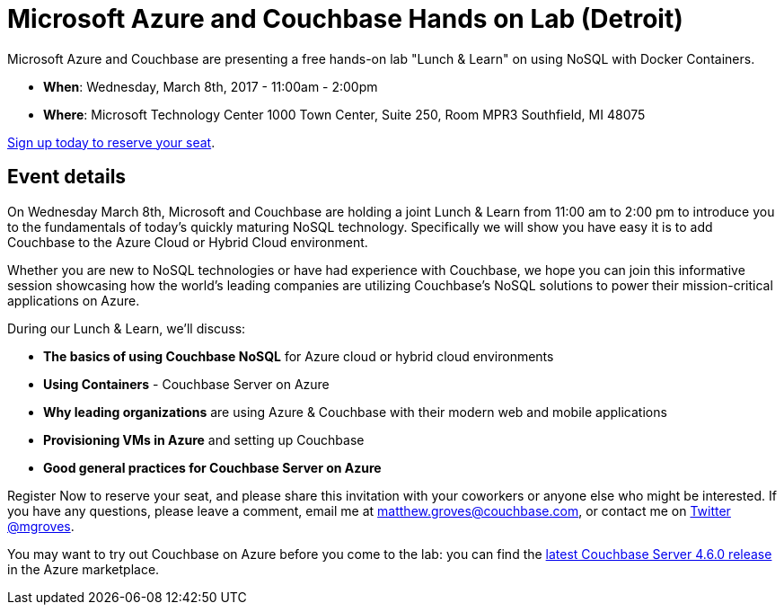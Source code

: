 = Microsoft Azure and Couchbase Hands on Lab (Detroit)

Microsoft Azure and Couchbase are presenting a free hands-on lab "Lunch & Learn" on using NoSQL with Docker Containers.

* *When*: Wednesday, March 8th, 2017 - 11:00am - 2:00pm
* *Where*: Microsoft Technology Center
1000 Town Center, Suite 250, Room MPR3
Southfield, MI 48075

link:https://www.eventbrite.com/e/microsoft-azure-and-couchbase-lunchlearn-couchbase-and-docker-in-the-cloud-tickets-32075725358[Sign up today to reserve your seat].

== Event details

On Wednesday March 8th, Microsoft and Couchbase are holding a joint Lunch & Learn  from 11:00 am to 2:00 pm to introduce you to the fundamentals of today's quickly maturing NoSQL technology. Specifically we will show you have easy it is to add Couchbase to the Azure Cloud or Hybrid Cloud environment.

Whether you are new to NoSQL technologies or have had experience with Couchbase, we hope you can join this informative session showcasing how the world's leading companies are utilizing Couchbase's NoSQL solutions to power their mission-critical applications on Azure.

During our Lunch & Learn, we’ll discuss:

* *The basics of using Couchbase NoSQL* for Azure cloud or hybrid cloud environments 
* *Using Containers* - Couchbase Server on Azure 
* *Why leading organizations* are using Azure & Couchbase with their modern web and mobile applications
* *Provisioning VMs in Azure* and setting up Couchbase 
* *Good general practices for Couchbase Server on Azure*

Register Now to reserve your seat, and please share this invitation with your coworkers or anyone else who might be interested. If you have any questions, please leave a comment, email me at matthew.groves@couchbase.com, or contact me on link:https://twitter.com/mgroves[Twitter @mgroves].

You may want to try out Couchbase on Azure before you come to the lab: you can find the link:https://azuremarketplace.microsoft.com/en-us/marketplace/apps/couchbase.couchbase-server-40-enterprise[latest Couchbase Server 4.6.0 release] in the Azure marketplace.